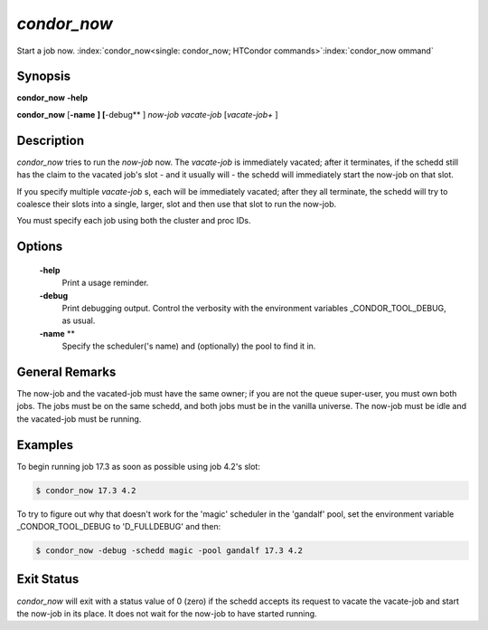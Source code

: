       

*condor_now*
=============

Start a job now.
:index:`condor_now<single: condor_now; HTCondor commands>`\ :index:`condor_now ommand`

Synopsis
--------

**condor_now** **-help**

**condor_now** [**-name** **] [**-debug** ] *now-job* *vacate-job*
[*vacate-job+* ]

Description
-----------

*condor_now* tries to run the *now-job* now. The *vacate-job* is
immediately vacated; after it terminates, if the schedd still has the
claim to the vacated job's slot - and it usually will - the schedd will
immediately start the now-job on that slot.

If you specify multiple *vacate-job* s, each will be immediately
vacated; after they all terminate, the schedd will try to coalesce their
slots into a single, larger, slot and then use that slot to run the
now-job.

You must specify each job using both the cluster and proc IDs.

Options
-------

 **-help**
    Print a usage reminder.
 **-debug**
    Print debugging output. Control the verbosity with the environment
    variables _CONDOR_TOOL_DEBUG, as usual.
 **-name** **
    Specify the scheduler('s name) and (optionally) the pool to find it
    in.

General Remarks
---------------

The now-job and the vacated-job must have the same owner; if you are not
the queue super-user, you must own both jobs. The jobs must be on the
same schedd, and both jobs must be in the vanilla universe. The now-job
must be idle and the vacated-job must be running.

Examples
--------

To begin running job 17.3 as soon as possible using job 4.2's slot:

.. code-block:: console

      $ condor_now 17.3 4.2

To try to figure out why that doesn't work for the 'magic' scheduler in
the 'gandalf' pool, set the environment variable _CONDOR_TOOL_DEBUG
to 'D_FULLDEBUG' and then:

.. code-block:: console

      $ condor_now -debug -schedd magic -pool gandalf 17.3 4.2

Exit Status
-----------

*condor_now* will exit with a status value of 0 (zero) if the schedd
accepts its request to vacate the vacate-job and start the now-job in
its place. It does not wait for the now-job to have started running.

